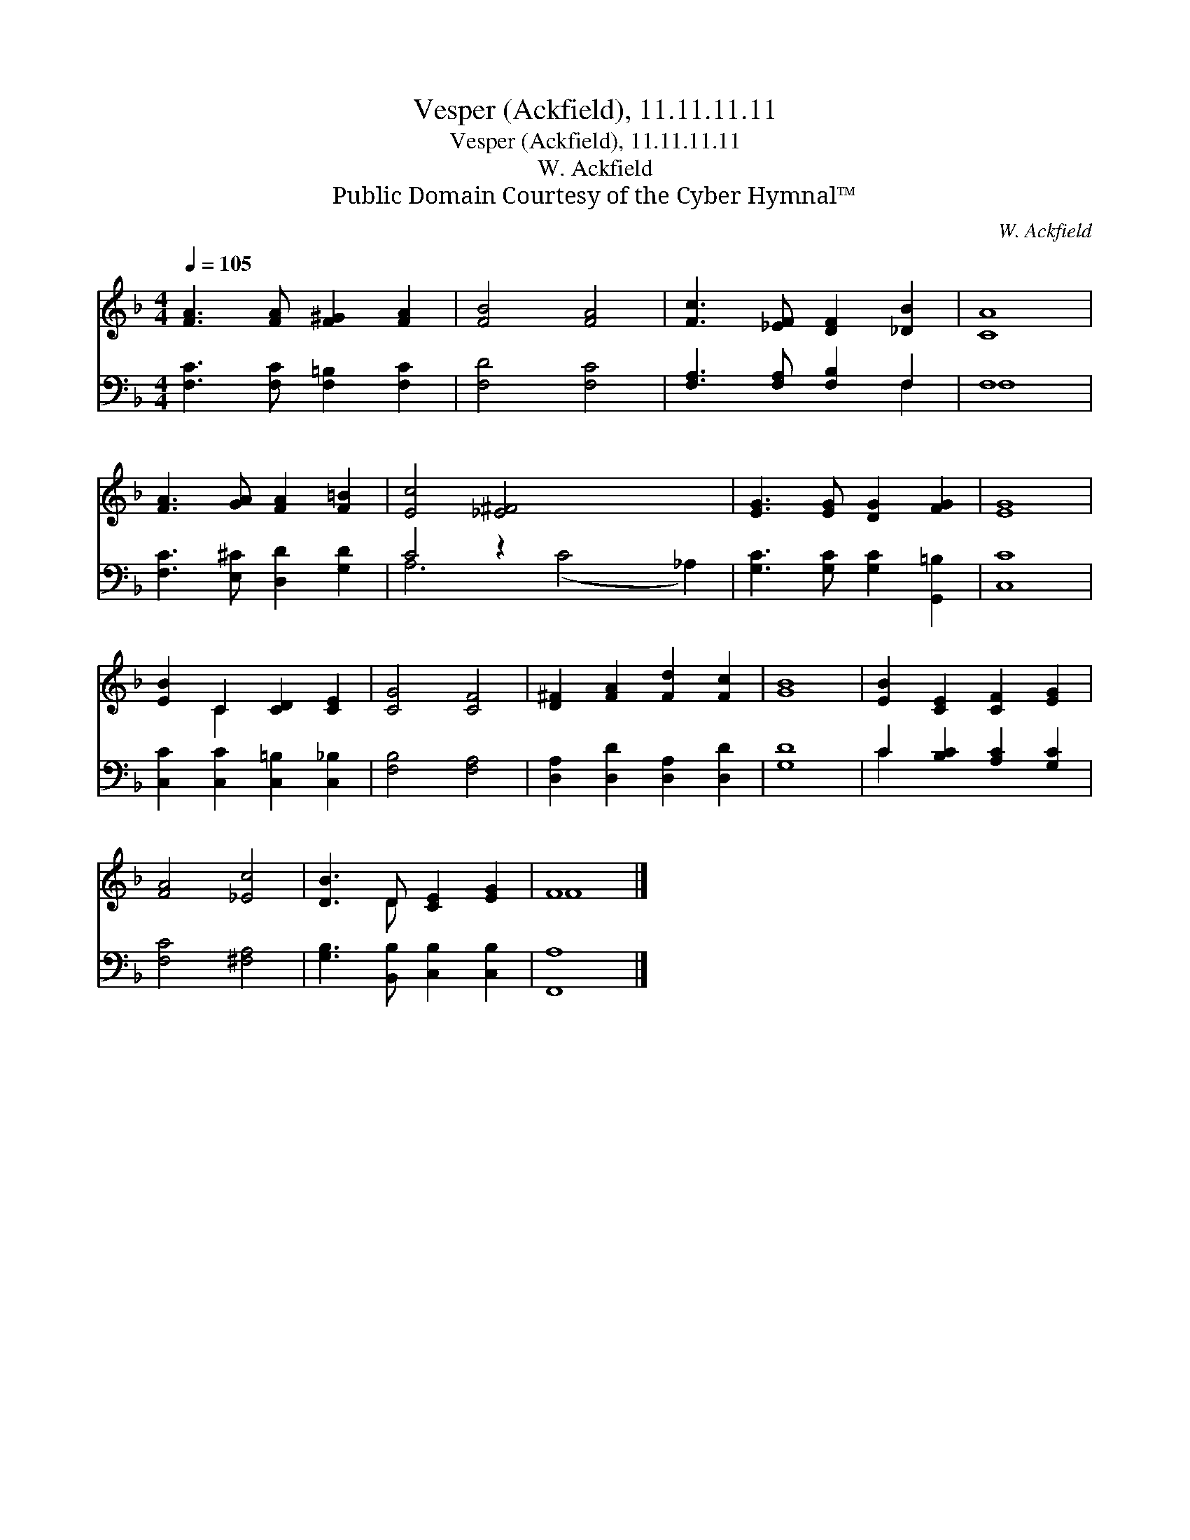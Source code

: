 X:1
T:Vesper (Ackfield), 11.11.11.11
T:Vesper (Ackfield), 11.11.11.11
T:W. Ackfield
T:Public Domain Courtesy of the Cyber Hymnal™
C:W. Ackfield
Z:Public Domain
Z:Courtesy of the Cyber Hymnal™
%%score ( 1 2 ) ( 3 4 )
L:1/8
Q:1/4=105
M:4/4
K:F
V:1 treble 
V:2 treble 
V:3 bass 
V:4 bass 
V:1
 [FA]3 [FA] [F^G]2 [FA]2 | [FB]4 [FA]4 | [Fc]3 [_EF] [DF]2 [_DB]2 | [CA]8 | %4
 [FA]3 [GA] [FA]2 [F=B]2 | [Ec]4 [_E^F]4 x4 | [EG]3 [EG] [DG]2 [FG]2 | [EG]8 | %8
 [EB]2 C2 [CD]2 [CE]2 | [CG]4 [CF]4 | [D^F]2 [FA]2 [Fd]2 [Fc]2 | [GB]8 | [EB]2 [CE]2 [CF]2 [EG]2 | %13
 [FA]4 [_Ec]4 | [DB]3 D [CE]2 [EG]2 | F8 |] %16
V:2
 x8 | x8 | x8 | x8 | x8 | x12 | x8 | x8 | x2 C2 x4 | x8 | x8 | x8 | x8 | x8 | x3 D x4 | F8 |] %16
V:3
 [F,C]3 [F,C] [F,=B,]2 [F,C]2 | [F,D]4 [F,C]4 | [F,A,]3 [F,A,] [F,B,]2 F,2 | F,8 | %4
 [F,C]3 [E,^C] [D,D]2 [G,D]2 | C4 z2 x6 | [G,C]3 [G,C] [G,C]2 [G,,=B,]2 | [C,C]8 | %8
 [C,C]2 [C,C]2 [C,=B,]2 [C,_B,]2 | [F,B,]4 [F,A,]4 | [D,A,]2 [D,D]2 [D,A,]2 [D,D]2 | [G,D]8 | %12
 C2 [B,C]2 [A,C]2 [G,C]2 | [F,C]4 [^F,A,]4 | [G,B,]3 [B,,B,] [C,B,]2 [C,B,]2 | [F,,A,]8 |] %16
V:4
 x8 | x8 | x6 F,2 | F,8 | x8 | A,6 (C4 _A,2) | x8 | x8 | x8 | x8 | x8 | x8 | C2 x6 | x8 | x8 | %15
 x8 |] %16

